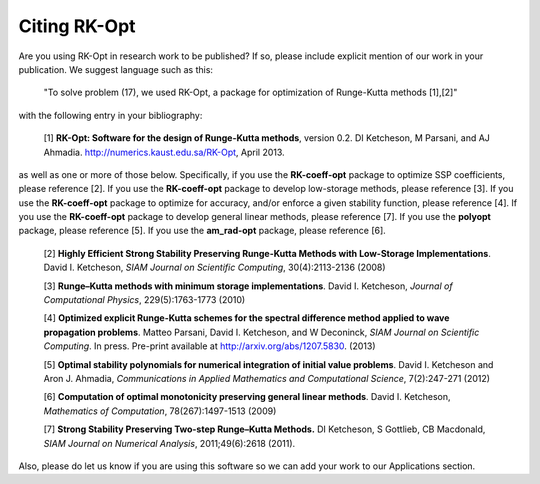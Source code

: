 .. _citing:

=============
Citing RK-Opt
=============

Are you using RK-Opt in research work to be published?  If so, please include
explicit mention of our work in your publication.  We suggest language such as this:

    "To solve problem (17), we used RK-Opt, a package for optimization of Runge-Kutta
    methods [1],[2]"

with the following entry in your bibliography:

    [1] **RK-Opt: Software for the design of Runge-Kutta methods**, version 0.2.
    DI Ketcheson, M Parsani, and AJ Ahmadia.
    http://numerics.kaust.edu.sa/RK-Opt, April 2013.

as well as one or more of those below.  Specifically,
if you use the **RK-coeff-opt** package to optimize SSP coefficients, please reference [2].
If you use the **RK-coeff-opt** package to develop low-storage methods, please reference [3].
If you use the **RK-coeff-opt** package to optimize for accuracy, and/or enforce a given
stability function, please reference [4].
If you use the **RK-coeff-opt** package to develop general linear methods, please reference [7].
If you use the **polyopt** package, please reference [5].
If you use the **am_rad-opt** package, please reference [6].


    [2] **Highly Efficient Strong Stability Preserving Runge-Kutta Methods with Low-Storage Implementations**.
    David I. Ketcheson, *SIAM Journal on Scientific Computing*, 30(4):2113-2136 (2008)

    [3] **Runge–Kutta methods with minimum storage implementations**.
    David I. Ketcheson, *Journal of Computational Physics*, 229(5):1763-1773 (2010)

    [4] **Optimized explicit Runge-Kutta schemes for the spectral difference method applied to wave propagation problems**.
    Matteo Parsani, David I. Ketcheson, and W Deconinck, *SIAM Journal on
    Scientific Computing*. In press. Pre-print available at
    http://arxiv.org/abs/1207.5830. (2013)

    [5] **Optimal stability polynomials for numerical integration of initial value problems**. 
    David I. Ketcheson and Aron J. Ahmadia, *Communications in
    Applied Mathematics and Computational Science*, 7(2):247-271 (2012)

    [6] **Computation of optimal monotonicity preserving general linear methods**.
    David I. Ketcheson, *Mathematics of Computation*, 78(267):1497-1513 (2009)

    [7] **Strong Stability Preserving Two-step Runge–Kutta Methods.**
    DI Ketcheson, S Gottlieb, CB Macdonald, *SIAM Journal on Numerical Analysis*,
    2011;49(6):2618 (2011).

Also, please do let us know if you are using this software so we can add your
work to our Applications section.


